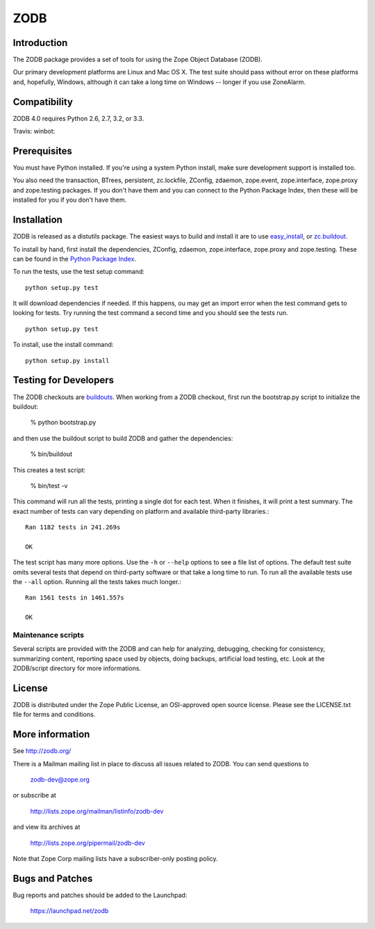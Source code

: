====
ZODB
====

Introduction
============

The ZODB  package provides a  set of tools  for using the  Zope Object
Database (ZODB).

Our primary development platforms are Linux and Mac OS X.  The test
suite should pass without error on these platforms and, hopefully,
Windows, although it can take a long time on Windows -- longer if you
use ZoneAlarm.

Compatibility
=============

ZODB 4.0 requires Python 2.6, 2.7, 3.2, or 3.3.

Travis: |buildstatus|_
winbot: |winbotstatus|_

Prerequisites
=============

You must have Python installed. If you're using a system Python
install, make sure development support is installed too.

You also need the transaction, BTrees, persistent, zc.lockfile,
ZConfig, zdaemon, zope.event, zope.interface, zope.proxy and
zope.testing packages.  If you don't have them and you can connect to
the Python Package Index, then these will be installed for you if you
don't have them.

Installation
============

ZODB is released as a distutils package.  The easiest ways to build
and install it are to use `easy_install
<http://peak.telecommunity.com/DevCenter/EasyInstall>`_, or
`zc.buildout <http://www.python.org/pypi/zc.buildout>`_.

To install by hand, first install the dependencies, ZConfig, zdaemon,
zope.interface, zope.proxy and zope.testing.  These can be found
in the `Python Package Index <http://www.python.org/pypi>`_.

To run the tests, use the test setup command::

  python setup.py test

It will download dependencies if needed.  If this happens, ou may get
an import error when the test command gets to looking for tests.  Try
running the test command a second time and you should see the tests
run.

::

  python setup.py test

To install, use the install command::

  python setup.py install


Testing for Developers
======================

The ZODB checkouts are `buildouts <http://www.python.org/pypi/zc.buildout>`_.
When working from a ZODB checkout, first run the bootstrap.py script
to initialize the buildout:

    % python bootstrap.py

and then use the buildout script to build ZODB and gather the dependencies:

    % bin/buildout

This creates a test script:

    % bin/test -v

This command will run all the tests, printing a single dot for each
test.  When it finishes, it will print a test summary.  The exact
number of tests can vary depending on platform and available
third-party libraries.::

    Ran 1182 tests in 241.269s

    OK

The test script has many more options.  Use the ``-h`` or ``--help``
options to see a file list of options.  The default test suite omits
several tests that depend on third-party software or that take a long
time to run.  To run all the available tests use the ``--all`` option.
Running all the tests takes much longer.::

    Ran 1561 tests in 1461.557s

    OK


Maintenance scripts
-------------------

Several scripts are provided with the ZODB and can help for analyzing,
debugging, checking for consistency, summarizing content, reporting space used
by objects, doing backups, artificial load testing, etc.
Look at the ZODB/script directory for more informations.

License
=======

ZODB is distributed under the Zope Public License, an OSI-approved
open source license.  Please see the LICENSE.txt file for terms and
conditions.

More information
================

See http://zodb.org/

There is a Mailman mailing list in place to discuss all issues related
to ZODB.  You can send questions to

    zodb-dev@zope.org

or subscribe at

    http://lists.zope.org/mailman/listinfo/zodb-dev

and view its archives at

    http://lists.zope.org/pipermail/zodb-dev

Note that Zope Corp mailing lists have a subscriber-only posting policy.

Bugs and Patches
================

Bug reports and patches should be added to the Launchpad:

    https://launchpad.net/zodb


.. |buildstatus| image:: https://api.travis-ci.org/zopefoundation/ZODB.png?branch=master
.. _buildstatus: https://travis-ci.org/zopefoundation/ZODB

.. |winbotstatus| image:: http://winbot.zope.org/buildstatusimage?builder=ZODB_dev%20py_270_win64&number=-1
.. _winbotstatus: http://winbot.zope.org/builders/ZODB_dev%20py_270_win64/builds/-1
